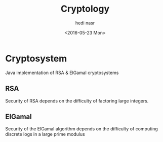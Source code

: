 #+OPTIONS: ':nil *:t -:t ::t <:t H:3 \n:nil ^:t arch:headline author:t c:nil
#+OPTIONS: creator:nil d:(not "LOGBOOK") date:t e:t email:nil f:t inline:t
#+OPTIONS: num:t p:nil pri:nil prop:nil stat:t tags:t tasks:t tex:t timestamp:t
#+OPTIONS: title:t toc:t todo:t |:t
#+TITLE: Cryptology
#+DATE: <2016-05-23 Mon>
#+AUTHOR: hedi nasr
#+EMAIL: hedi.nasr@etu.univ-lyon1.fr
#+LANGUAGE: en
#+SELECT_TAGS: export
#+EXCLUDE_TAGS: noexport
#+CREATOR: Emacs 24.5.1 (Org mode 8.3.4)

* Cryptosystem
Java implementation of RSA & ElGamal cryptosystems
** RSA
Security of RSA depends on the difficulty of factoring large integers.
** ElGamal
Security of the ElGamal algorithm depends on the difficulty of computing discrete logs
in a large prime modulus
